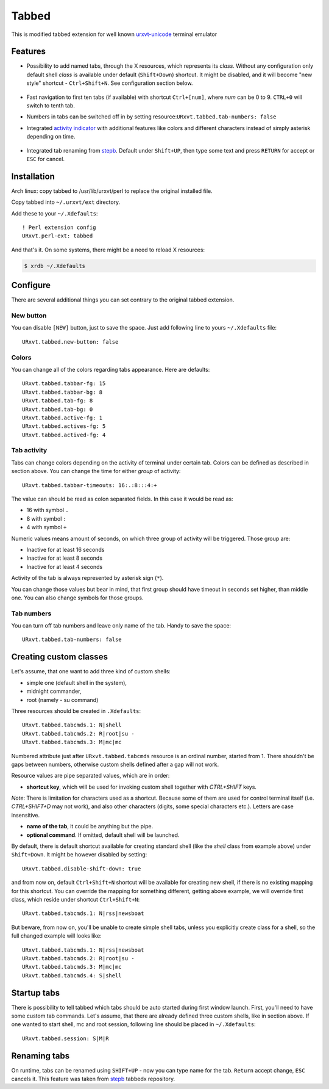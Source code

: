 ======
Tabbed
======

This is modified tabbed extension for well known `urxvt-unicode`_ terminal
emulator

Features
--------

* Possibility to add named tabs, through the X resources, which represents its
  *class*. Without any configuration only default shell *class* is available
  under default (``Shift+Down``) shortcut. It might be disabled, and it will
  become "new style" shortcut - ``Ctrl+Shift+N``. See configuration section
  below.

    .. image:: /screens/tabbed.png
        :alt: Named tabs

* Fast navigation to first ten tabs (if available) with shortcut ``Ctrl+[num]``,
  where *num* can be 0 to 9. ``CTRL+0`` will switch to tenth tab.
* Numbers in tabs can be switched off in by setting
  resource:``URxvt.tabbed.tab-numbers: false``
* Integrated `activity indicator`_ with additional features like colors and
  different characters instead of simply asterisk depending on time.

    .. image:: /screens/tabbed.gif
        :alt: Indicator activity

* Integrated tab renaming from `stepb`_.  Default under ``Shift+UP``, then type
  some text and press ``RETURN`` for accept or ``ESC`` for cancel.

Installation
------------

Arch linux: copy tabbed to /usr/lib/urxvt/perl to replace the original installed file.


Copy tabbed into ``~/.urxvt/ext`` directory.

Add these to your ``~/.Xdefaults``::

    ! Perl extension config
    URxvt.perl-ext: tabbed

And that's it. On some systems, there might be a need to reload X resources:

.. code:: shell-session

   $ xrdb ~/.Xdefaults

Configure
---------

There are several additional things you can set contrary to the original tabbed
extension.

New button
~~~~~~~~~~

You can disable ``[NEW]`` button, just to save the space. Just add following
line to yours ``~/.Xdefaults`` file::

    URxvt.tabbed.new-button: false

Colors
~~~~~~

You can change all of the colors regarding tabs appearance. Here are defaults::

   URxvt.tabbed.tabbar-fg: 15
   URxvt.tabbed.tabbar-bg: 8
   URxvt.tabbed.tab-fg: 8
   URxvt.tabbed.tab-bg: 0
   URxvt.tabbed.active-fg: 1
   URxvt.tabbed.actives-fg: 5
   URxvt.tabbed.actived-fg: 4

Tab activity
~~~~~~~~~~~~

Tabs can change colors depending on the activity of terminal under certain tab.
Colors can be defined as described in section above. You can change the time
for either *group* of activity::

   URxvt.tabbed.tabbar-timeouts: 16:.:8:::4:+

The value can should be read as colon separated fields. In this case it would
be read as:

- 16 with symbol ``.``
- 8 with symbol ``:``
- 4 with symbol ``+``

Numeric values means amount of seconds, on which three group of activity will
be triggered. Those group are:

- Inactive for at least 16 seconds
- Inactive for at least 8 seconds
- Inactive for at least 4 seconds

Activity of the tab is always represented by asterisk sign (``*``).

You can change those values but bear in mind, that first group should have
timeout in seconds set higher, than middle one. You can also change symbols for
those groups.

Tab numbers
~~~~~~~~~~~

You can turn off tab numbers and leave only name of the tab. Handy to save the
space::

   URxvt.tabbed.tab-numbers: false

Creating custom classes
-----------------------

Let's assume, that one want to add three kind of custom shells:

* simple one (default shell in the system),
* midnight commander,
* root (namely - su command)

Three resources should be created in ``.Xdefaults``::

    URxvt.tabbed.tabcmds.1: N|shell
    URxvt.tabbed.tabcmds.2: R|root|su -
    URxvt.tabbed.tabcmds.3: M|mc|mc

Numbered attribute just after ``URxvt.tabbed.tabcmds`` resource is an ordinal
number, started from 1. There shouldn't be gaps between numbers, otherwise
custom shells defined after a gap will not work.

Resource values are pipe separated values, which are in order:

* **shortcut key**, which will be used for invoking custom shell together with
  *CTRL+SHIFT* keys.

*Note*: There is limitation for characters used as a shortcut. Because some of
them are used for control terminal itself (i.e. *CTRL+SHIFT+D* may not work),
and also other characters (digits, some special characters etc.). Letters are
case insensitive.

* **name of the tab**, it could be anything but the pipe.
* **optional command**. If omitted, default shell will be launched.

By default, there is default shortcut available for creating standard shell
(like the *shell* class from example above) under ``Shift+Down``. It might be
however disabled by setting::

    URxvt.tabbed.disable-shift-down: true

and from now on, default ``Ctrl+Shift+N`` shortcut will be available for
creating new shell, if there is no existing mapping for this shortcut. You can
override the mapping for something different, getting above example, we will
override first class, which reside under shortcut ``Ctrl+Shift+N``::

    URxvt.tabbed.tabcmds.1: N|rss|newsboat

But beware, from now on, you'll be unable to create simple shell tabs, unless
you explicitly create class for a shell, so the full changed example will looks
like::

    URxvt.tabbed.tabcmds.1: N|rss|newsboat
    URxvt.tabbed.tabcmds.2: R|root|su -
    URxvt.tabbed.tabcmds.3: M|mc|mc
    URxvt.tabbed.tabcmds.4: S|shell

Startup tabs
------------

There is possibility to tell tabbed which tabs should be auto started during
first window launch. First, you'll need to have some custom tab commands.
Let's assume, that there are already defined three custom shells, like in
section above. If one wanted to start shell, mc and root session, following
line should be placed in ``~/.Xdefaults``::

    URxvt.tabbed.session: S|M|R

Renaming tabs
-------------

On runtime, tabs can be renamed using ``SHIFT+UP`` - now you can type name for
the tab. ``Return`` accept change, ``ESC`` cancels it. This feature was taken
from `stepb`_ tabbedx repository.

.. _urxvt-unicode: http://software.schmorp.de/pkg/rxvt-unicode.html
.. _activity indicator: http://mina86.com/2009/05/16/tabbed-urxvt-extension/
.. _stepb: http://github.com/stepb/urxvt-tabbedex
